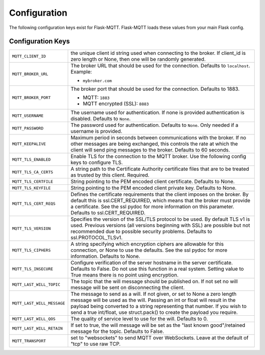 Configuration
=============

The following configuration keys exist for Flask-MQTT. Flask-MQTT loads these
values from your main Flask config.

Configuration Keys
------------------

.. tabularcolumns:: |p{6.5cm}|p{8.5cm}|

============================== ================================================
``MQTT_CLIENT_ID``             the unique client id string used when connecting
                               to the broker. If client_id is zero length or
                               None, then one will be randomly generated.

``MQTT_BROKER_URL``            The broker URL that should be used for the
                               connection. Defaults to ``localhost``. Example:

                               - ``mybroker.com``

``MQTT_BROKER_PORT``           The broker port that should be used for the
                               connection. Defaults to 1883.

                               - MQTT: ``1883``
                               - MQTT encrypted (SSL): ``8883``

``MQTT_USERNAME``              The username used for authentication. If none is
                               provided authentication is disabled. Defaults to
                               ``None``.

``MQTT_PASSWORD``              The password used for authentication. Defaults
                               to ``None``. Only needed if a username is
                               provided.

``MQTT_KEEPALIVE``             Maximum period in seconds between communications
                               with the broker. If no other messages are being
                               exchanged, this controls the rate at which the
                               client will send ping messages to the broker.
                               Defaults to 60 seconds.

``MQTT_TLS_ENABLED``           Enable TLS for the connection to the MQTT broker.
                               Use the following config keys to configure TLS.

``MQTT_TLS_CA_CERTS``          A string path to the Certificate Authority
                               certificate files that are to be treated as
                               trusted by this client. Required.

``MQTT_TLS_CERTFILE``          String pointing to the PEM encoded client
                               certificate. Defaults to None.

``MQTT_TLS_KEYFILE``           String pointing to the PEM encoded client
                               private key. Defaults to None.

``MQTT_TLS_CERT_REQS``         Defines the certificate requirements that the
                               client imposes on the broker. By default this
                               is ssl.CERT_REQUIRED, which means that the
                               broker must provide a certificate. See the
                               ssl pydoc for more information on this
                               parameter. Defaults to ssl.CERT_REQUIRED.

``MQTT_TLS_VERSION``           Specifies the version of the SSL/TLS protocol
                               to be used. By default TLS v1 is used.
                               Previous versions (all versions beginning with
                               SSL) are possible but not recommended due to
                               possible security problems.
                               Defaults to ssl.PROTOCOL_TLSv1.

``MQTT_TLS_CIPHERS``           A string specifying which encryption ciphers
                               are allowable for this connection, or None
                               to use the defaults. See the ssl pydoc for
                               more information. Defaults to None.

``MQTT_TLS_INSECURE``          Configure verification of the server hostname
                               in the server certificate. Defaults to False.
                               Do not use this function in a real system.
                               Setting value to True means there is no
                               point using encryption.

``MQTT_LAST_WILL_TOPIC``       The topic that the will message should be
                               published on. If not set no will message will
                               be sent on disconnecting the client.

``MQTT_LAST_WILL_MESSAGE``     The message to send as a will. If not given, or
                               set to None a zero length message will be used
                               as the will. Passing an int or float will result
                               in the payload being converted to a string
                               representing that number. If you wish to send
                               a true int/float, use struct.pack() to
                               create the payload you require.

``MQTT_LAST_WILL_QOS``         The quality of service level to use for the will.
                               Defaults to 0.

``MQTT_LAST_WILL_RETAIN``      If set to true, the will message will be set
                               as the "last known good"/retained message for
                               the topic. Defaults to False.

``MQTT_TRANSPORT``             set to "websockets" to send MQTT over
                               WebSockets. Leave at the default of "tcp" to
                               use raw TCP.
============================== ================================================
